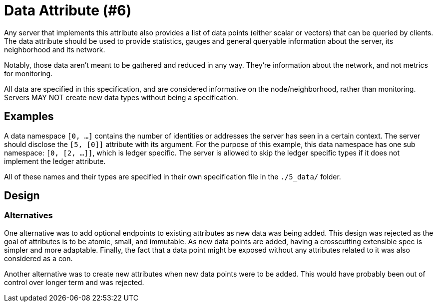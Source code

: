 = Data Attribute (#6)
:cddl: ./cddl/

Any server that implements this attribute also provides a list of data points (either scalar or vectors) that can be queried by clients.
The data attribute should be used to provide statistics, gauges and general queryable information about the server, its neighborhood and its network.

Notably, those data aren't meant to be gathered and reduced in any way.
They're information about the network, and not metrics for monitoring.

All data are specified in this specification, and are considered informative on the node/neighborhood, rather than monitoring.
Servers MAY NOT create new data types without being a specification.

== Examples

A data namespace `[0, ...]` contains the number of identities or addresses the server has seen in a certain context.
The server should disclose the `[5, [0]]` attribute with its argument.
For the purpose of this example, this data namespace has one sub namespace: `[0, [2, ...]]`, which is ledger specific.
The server is allowed to skip the ledger specific types if it does not implement the ledger attribute.

All of these names and their types are specified in their own specification file in the `./5_data/` folder.

== Design

=== Alternatives

One alternative was to add optional endpoints to existing attributes as new data was being added.
This design was rejected as the goal of attributes is to be atomic, small, and immutable.
As new data points are added, having a crosscutting extensible spec is simpler and more adaptable.
Finally, the fact that a data point might be exposed without any attributes related to it was also considered as a con.

Another alternative was to create new attributes when new data points were to be added.
This would have probably been out of control over longer term and was rejected.
